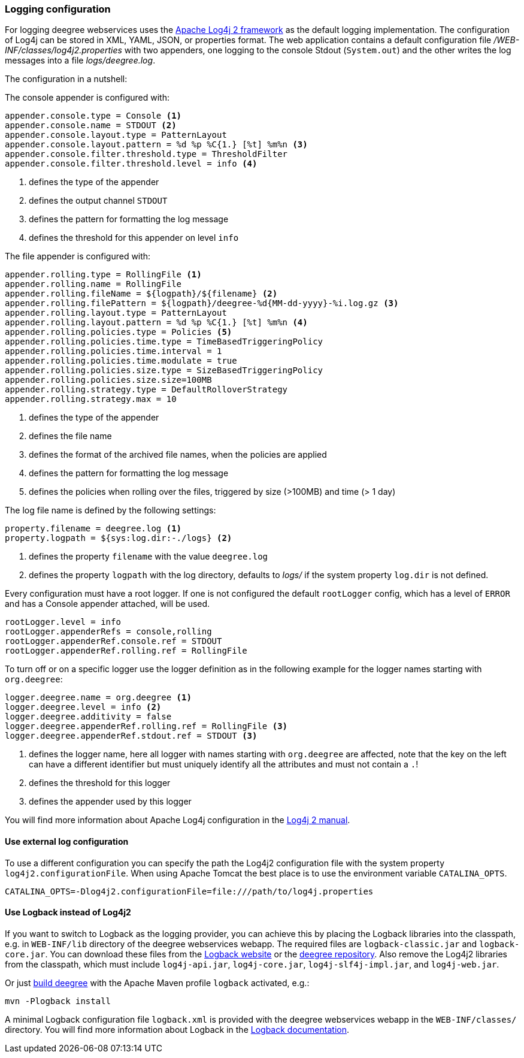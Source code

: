 [[anchor-logging-configuration]]
=== Logging configuration

For logging deegree webservices uses the https://logging.apache.org/log4j/2.x[Apache Log4j 2 framework] as the default logging implementation. The configuration of Log4j can be stored in XML, YAML, JSON, or properties format.
The web application contains a default configuration file _/WEB-INF/classes/log4j2.properties_ with two appenders, one logging to the console Stdout (`System.out`) and the other writes the log messages into a file _logs/deegree.log_.

The configuration in a nutshell:

The console appender is configured with:

[source,properties]
----
appender.console.type = Console <1>
appender.console.name = STDOUT <2>
appender.console.layout.type = PatternLayout
appender.console.layout.pattern = %d %p %C{1.} [%t] %m%n <3>
appender.console.filter.threshold.type = ThresholdFilter
appender.console.filter.threshold.level = info <4>
----
<1> defines the type of the appender
<2> defines the output channel `STDOUT`
<3> defines the pattern for formatting the log message
<4> defines the threshold for this appender on level `info`

The file appender is configured with:

[source,properties]
----
appender.rolling.type = RollingFile <1>
appender.rolling.name = RollingFile
appender.rolling.fileName = ${logpath}/${filename} <2>
appender.rolling.filePattern = ${logpath}/deegree-%d{MM-dd-yyyy}-%i.log.gz <3>
appender.rolling.layout.type = PatternLayout
appender.rolling.layout.pattern = %d %p %C{1.} [%t] %m%n <4>
appender.rolling.policies.type = Policies <5>
appender.rolling.policies.time.type = TimeBasedTriggeringPolicy
appender.rolling.policies.time.interval = 1
appender.rolling.policies.time.modulate = true
appender.rolling.policies.size.type = SizeBasedTriggeringPolicy
appender.rolling.policies.size.size=100MB
appender.rolling.strategy.type = DefaultRolloverStrategy
appender.rolling.strategy.max = 10
----
<1> defines the type of the appender
<2> defines the file name
<3> defines the format of the archived file names, when the policies are applied
<4> defines the pattern for formatting the log message
<5> defines the policies when rolling over the files, triggered by size (>100MB) and time (> 1 day)

The log file name is defined by the following settings:

[source,properties]
----
property.filename = deegree.log <1>
property.logpath = ${sys:log.dir:-./logs} <2>
----
<1> defines the property `filename` with the value `deegree.log`
<2> defines the property `logpath` with the log directory, defaults to _logs/_ if the system property `log.dir` is not defined.

Every configuration must have a root logger. If one is not configured the default `rootLogger` config, which has a level of `ERROR` and has a Console appender attached, will be used.

[source,properties]
----
rootLogger.level = info
rootLogger.appenderRefs = console,rolling
rootLogger.appenderRef.console.ref = STDOUT
rootLogger.appenderRef.rolling.ref = RollingFile
----

To turn off or on a specific logger use the logger definition as in the following example for the logger names starting with `org.deegree`:

[source,properties]
----
logger.deegree.name = org.deegree <1>
logger.deegree.level = info <2>
logger.deegree.additivity = false
logger.deegree.appenderRef.rolling.ref = RollingFile <3>
logger.deegree.appenderRef.stdout.ref = STDOUT <3>
----
<1> defines the logger name, here all logger with names starting with `org.deegree` are affected, note that the key on the left can have a different identifier but must uniquely identify all the attributes and must not contain a `.`!
<2> defines the threshold for this logger
<3> defines the appender used by this logger

You will find more information about Apache Log4j configuration in the https://logging.apache.org/log4j/2.x/manual/[Log4j 2 manual].

==== Use external log configuration

To use a different configuration you can specify the path the Log4j2 configuration file with the system property `log4j2.configurationFile`. When using Apache Tomcat the best place is to use the environment variable `CATALINA_OPTS`.

----
CATALINA_OPTS=-Dlog4j2.configurationFile=file:///path/to/log4j.properties
----

==== Use Logback instead of Log4j2

If you want to switch to Logback as the logging provider, you can achieve this by placing the Logback libraries into the classpath, e.g. in `WEB-INF/lib` directory of the deegree webservices webapp.
The required files are `logback-classic.jar` and `logback-core.jar`. You can download these files from the https://logback.qos.ch/download.html[Logback website] or the https://repo.deegree.org/[deegree repository].
Also remove the Log4j2 libraries from the classpath, which must include `log4j-api.jar`, `log4j-core.jar`, `log4j-slf4j-impl.jar`, and `log4j-web.jar`.

Or just https://github.com/deegree/deegree3/wiki/Building-deegree3[build deegree] with the Apache Maven profile `logback` activated, e.g.:
[source,bash]
----
mvn -Plogback install
----

A minimal Logback configuration file `logback.xml` is provided with the deegree webservices webapp in the `WEB-INF/classes/` directory.
You will find more information about Logback in the https://logback.qos.ch/documentation.html[Logback documentation].